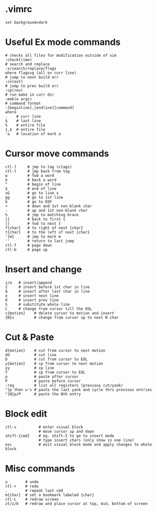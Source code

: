 * .vimrc
#+BEGIN_SRC 
set background=dark
#+END_SRC
* Useful Ex mode commands
#+BEGIN_SRC 
# checks all files for modification outside of vim
:checkt(ime)
# search and replace
:s/search/replace/flags
where flags=g (all on curr line)
# jump to next build err
:cn(ext)
# jump to prev build err
:cp(rev)
# run make in curr dir
:mak(e args)
# command format
:[beginline],[endline][command]
where
.    # curr line
$    # last line
%    # entire file
1,$  # entire file
'a   # location of mark a
#+END_SRC

* Cursor move commands
#+BEGIN_SRC 
ctl-]     # jmp to tag (ctags)
ctl-t     # jmp back from tag
w         # fwd a word
b         # back a word
^         # begin of line
$         # end of line
xG        # go to line x
gg        # go to 1st line
G         # go to EOF
+         # down and 1st non-blank char
-         # up and 1st non-blank char
%         # jmp to matching brace
[[        # back to first {
]]        # fwd to next {
f{char}   # to right of next {char}
t{char}   # to the left of next {char}
'{m}      # jmp to mark m
''        # return to last jump
ctl-f     # page down
ctl-b     # page up
#+END_SRC

* Insert and change
#+BEGIN_SRC 
i/a   # insert/append
I     # insert before 1st char in line
A     # insert after last char in line
o     # insert next line
O     # insert prev line
S     # substitute whole line
C     # change from cursor till the EOL
c{motion}    # delete cursor to motion and insert
{N}s         # change from cursor up to next N char
#+END_SRC

* Cut & Paste
#+BEGIN_SRC 
d{motion}    # cut from cursor to next motion
dd           # cut line
D            # cut from cursor to EOL
y{motion}    # cp from cursor to next motion
yy           # cp line
Y            # cp from cursor to EOL
p            # paste after cursor
P            # paste before cursor
:reg         # list all registers (previous cut/yank)
"1p then u's # paste the last yank and cycle thru previous entries
"{N}p/P      # paste the Nth entry
#+END_SRC

* Block edit
#+BEGIN_SRC 
ctl-v          # enter visual block
               # move cursor up and down
shift-{cmd}    # eg. shift-I to go to insert mode
               # type insert chars (only show in one line)
esc            # exit visual block mode and apply changes to whole block
#+END_SRC

* Misc commands
#+BEGIN_SRC 
u        # undo
ctl-r    # redo
.        # repeat last cmd
m{char}  # set a bookmark labeled {char}
ctl-L    # redraw screen
zt/z/b   # redraw and place cursor at top, mid, bottom of screen
#+END_SRC
